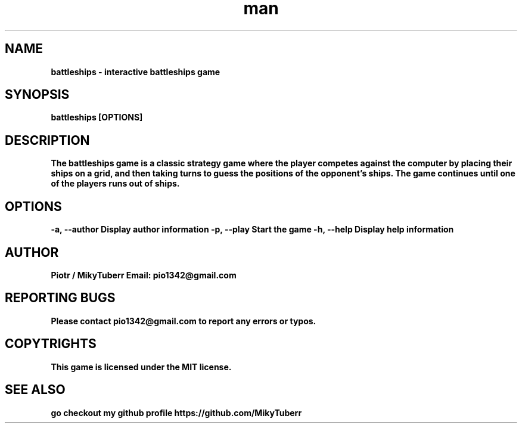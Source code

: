 .\" Manpage for battleships game.
.TH man 1 "16 May 2023" "1.0" "battleships man page"
.SH NAME
.B
battleships - interactive battleships game
.SH SYNOPSIS
.B
battleships [OPTIONS]
.SH DESCRIPTION
.B
The battleships game is a classic strategy game where the player competes against the computer by placing their ships on a grid, 
.B
and then taking turns to guess the positions of the opponent's ships.
.B
The game continues until one of the players runs out of ships.
.SH OPTIONS
.B
-a, --author Display author information
.B
-p, --play Start the game
.B
-h, --help Display help information
.SH AUTHOR
.B
Piotr / MikyTuberr
.B
Email: pio1342@gmail.com
.SH REPORTING BUGS
.B
Please contact pio1342@gmail.com to report any errors or typos.
.SH COPYTRIGHTS
.B
This game is licensed under the MIT license.
.SH SEE ALSO 
.B
go checkout my github profile https://github.com/MikyTuberr
